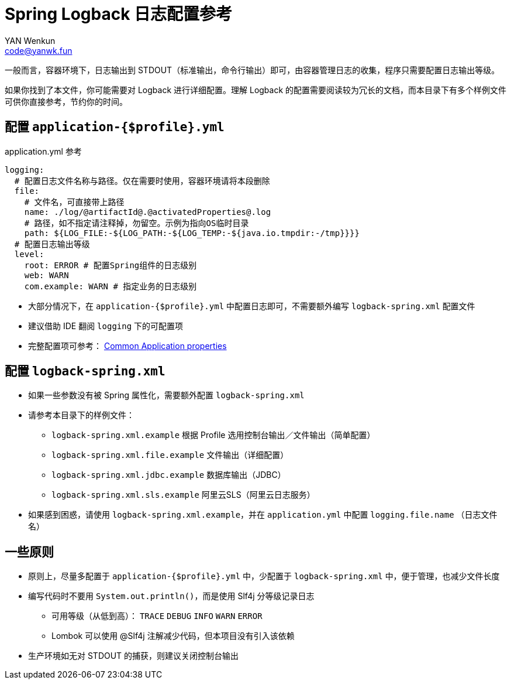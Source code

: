 = Spring Logback 日志配置参考
:author: YAN Wenkun
:email: code@yanwk.fun

一般而言，容器环境下，日志输出到 STDOUT（标准输出，命令行输出）即可，由容器管理日志的收集，程序只需要配置日志输出等级。

如果你找到了本文件，你可能需要对 Logback 进行详细配置。理解 Logback 的配置需要阅读较为冗长的文档，而本目录下有多个样例文件可供你直接参考，节约你的时间。

== 配置 `application-{$profile}.yml`

.application.yml 参考
[source,yaml]
----
logging:
  # 配置日志文件名称与路径。仅在需要时使用，容器环境请将本段删除
  file:
    # 文件名，可直接带上路径
    name: ./log/@artifactId@.@activatedProperties@.log
    # 路径，如不指定请注释掉，勿留空。示例为指向OS临时目录
    path: ${LOG_FILE:-${LOG_PATH:-${LOG_TEMP:-${java.io.tmpdir:-/tmp}}}}
  # 配置日志输出等级
  level:
    root: ERROR # 配置Spring组件的日志级别
    web: WARN
    com.example: WARN # 指定业务的日志级别
----

* 大部分情况下，在 `application-{$profile}.yml` 中配置日志即可，不需要额外编写 `logback-spring.xml` 配置文件
* 建议借助 IDE 翻阅 `logging` 下的可配置项
* 完整配置项可参考： https://docs.spring.io/spring-boot/docs/current/reference/html/appendix-application-properties.html[Common Application properties]

== 配置 `logback-spring.xml`

* 如果一些参数没有被 Spring 属性化，需要额外配置 `logback-spring.xml`
* 请参考本目录下的样例文件：
** `logback-spring.xml.example` 根据 Profile 选用控制台输出／文件输出（简单配置）
** `logback-spring.xml.file.example` 文件输出（详细配置）
** `logback-spring.xml.jdbc.example` 数据库输出（JDBC）
** `logback-spring.xml.sls.example` 阿里云SLS（阿里云日志服务）
* 如果感到困惑，请使用 `logback-spring.xml.example`，并在 `application.yml` 中配置 `logging.file.name` （日志文件名）

== 一些原则

* 原则上，尽量多配置于 `application-{$profile}.yml` 中，少配置于 `logback-spring.xml` 中，便于管理，也减少文件长度
* 编写代码时不要用 `System.out.println()`，而是使用 Slf4j 分等级记录日志
** 可用等级（从低到高）： `TRACE` `DEBUG` `INFO` `WARN` `ERROR`
** Lombok 可以使用 @Slf4j 注解减少代码，但本项目没有引入该依赖
* 生产环境如无对 STDOUT 的捕获，则建议关闭控制台输出
